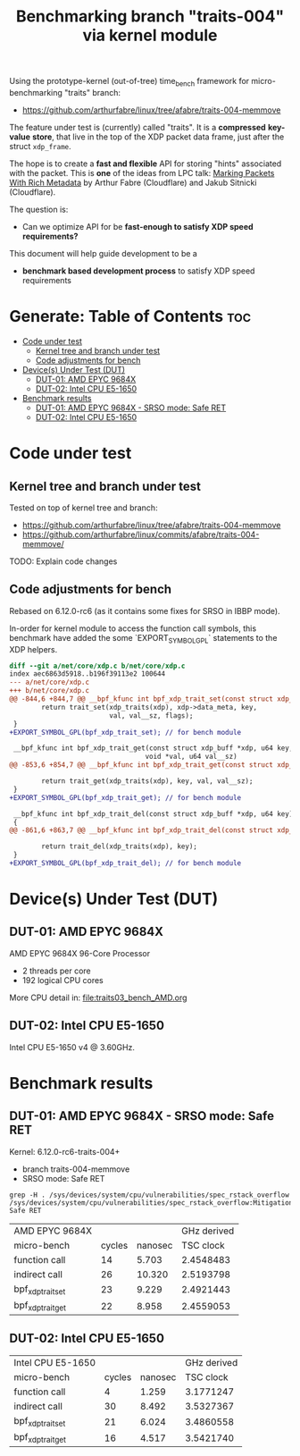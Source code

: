 #+Title: Benchmarking branch "traits-004" via kernel module

Using the prototype-kernel (out-of-tree) time_bench framework for
micro-benchmarking "traits" branch:

 - https://github.com/arthurfabre/linux/tree/afabre/traits-004-memmove

The feature under test is (currently) called "traits". It is a *compressed*
*key-value* *store*, that live in the top of the XDP packet data frame, just
after the struct =xdp_frame=.

The hope is to create a *fast and flexible* API for storing "hints" associated
with the packet. This is *one* of the ideas from LPC talk:
[[https://lpc.events/event/18/contributions/1935/][Marking Packets With Rich Metadata]]
by Arthur Fabre (Cloudflare) and Jakub Sitnicki (Cloudflare).

The question is:
 - Can we optimize API for be *fast-enough to satisfy XDP speed requirements?*

This document will help guide development to be a
 - *benchmark based development process* to satisfy XDP speed requirements

* Generate: Table of Contents                                           :toc:
- [[#code-under-test][Code under test]]
  - [[#kernel-tree-and-branch-under-test][Kernel tree and branch under test]]
  - [[#code-adjustments-for-bench][Code adjustments for bench]]
- [[#devices-under-test-dut][Device(s) Under Test (DUT)]]
  - [[#dut-01-amd-epyc-9684x][DUT-01: AMD EPYC 9684X]]
  - [[#dut-02-intel-cpu-e5-1650][DUT-02: Intel CPU E5-1650]]
- [[#benchmark-results][Benchmark results]]
  - [[#dut-01-amd-epyc-9684x---srso-mode-safe-ret][DUT-01: AMD EPYC 9684X - SRSO mode: Safe RET]]
  - [[#dut-02-intel-cpu-e5-1650-1][DUT-02: Intel CPU E5-1650]]

* Code under test

** Kernel tree and branch under test

Tested on top of kernel tree and branch:
 - https://github.com/arthurfabre/linux/tree/afabre/traits-004-memmove
 - https://github.com/arthurfabre/linux/commits/afabre/traits-004-memmove/

TODO: Explain code changes

** Code adjustments for bench

Rebased on 6.12.0-rc6 (as it contains some fixes for SRSO in IBBP mode).

In-order for kernel module to access the function call symbols, this benchmark
have added the some `EXPORT_SYMBOL_GPL` statements to the XDP helpers.

#+begin_src diff
diff --git a/net/core/xdp.c b/net/core/xdp.c
index aec6863d5918..b196f39113e2 100644
--- a/net/core/xdp.c
+++ b/net/core/xdp.c
@@ -844,6 +844,7 @@ __bpf_kfunc int bpf_xdp_trait_set(const struct xdp_buff *xdp, u64 key,
        return trait_set(xdp_traits(xdp), xdp->data_meta, key,
                         val, val__sz, flags);
 }
+EXPORT_SYMBOL_GPL(bpf_xdp_trait_set); // for bench module
 
 __bpf_kfunc int bpf_xdp_trait_get(const struct xdp_buff *xdp, u64 key,
                                  void *val, u64 val__sz)
@@ -853,6 +854,7 @@ __bpf_kfunc int bpf_xdp_trait_get(const struct xdp_buff *xdp, u64 key,
 
        return trait_get(xdp_traits(xdp), key, val, val__sz);
 }
+EXPORT_SYMBOL_GPL(bpf_xdp_trait_get); // for bench module
 
 __bpf_kfunc int bpf_xdp_trait_del(const struct xdp_buff *xdp, u64 key)
 {
@@ -861,6 +863,7 @@ __bpf_kfunc int bpf_xdp_trait_del(const struct xdp_buff *xdp, u64 key)
 
        return trait_del(xdp_traits(xdp), key);
 }
+EXPORT_SYMBOL_GPL(bpf_xdp_trait_del); // for bench module
 
#+end_src

* Device(s) Under Test (DUT)

** DUT-01: AMD EPYC 9684X

AMD EPYC 9684X 96-Core Processor
 - 2 threads per core
 - 192 logical CPU cores

More CPU detail in: [[file:traits03_bench_AMD.org]]

** DUT-02: Intel CPU E5-1650

Intel CPU E5-1650 v4 @ 3.60GHz.

* Benchmark results

** DUT-01: AMD EPYC 9684X - SRSO mode: Safe RET

Kernel: 6.12.0-rc6-traits-004+
 - branch traits-004-memmove
 - SRSO mode: Safe RET

#+begin_example
grep -H . /sys/devices/system/cpu/vulnerabilities/spec_rstack_overflow
/sys/devices/system/cpu/vulnerabilities/spec_rstack_overflow:Mitigation: Safe RET
#+end_example

| AMD EPYC 9684X    |        |         | GHz derived |
| micro-bench       | cycles | nanosec |   TSC clock |
|-------------------+--------+---------+-------------|
| function call     |     14 |   5.703 |   2.4548483 |
| indirect call     |     26 |  10.320 |   2.5193798 |
| bpf_xdp_trait_set |     23 |   9.229 |   2.4921443 |
| bpf_xdp_trait_get |     22 |   8.958 |   2.4559053 |
#+TBLFM: $4=$2/$3

** DUT-02: Intel CPU E5-1650

| Intel CPU E5-1650 |        |         | GHz derived |
| micro-bench       | cycles | nanosec |   TSC clock |
|-------------------+--------+---------+-------------|
| function call     |      4 |   1.259 |   3.1771247 |
| indirect call     |     30 |   8.492 |   3.5327367 |
| bpf_xdp_trait_set |     21 |   6.024 |   3.4860558 |
| bpf_xdp_trait_get |     16 |   4.517 |   3.5421740 |
#+TBLFM: $4=$2/$3

